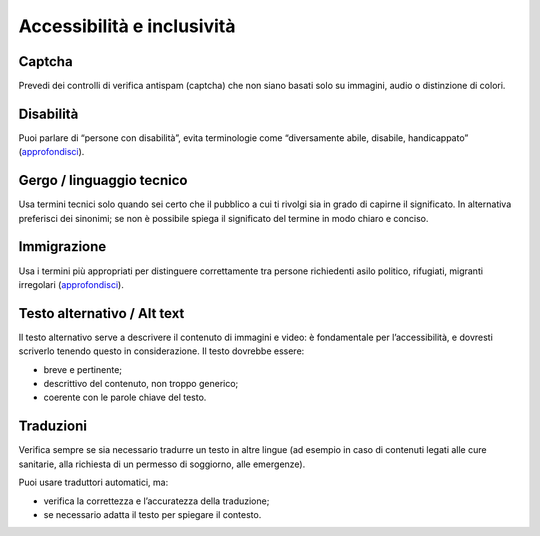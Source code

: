 Accessibilità e inclusività
===========================

Captcha
-------

Prevedi dei controlli di verifica antispam (captcha) che non siano basati solo su immagini, audio o distinzione di colori. 

Disabilità
----------

Puoi parlare di “persone con disabilità”, evita terminologie come “diversamente abile, disabile, handicappato” (`approfondisci <http://invisibili.corriere.it/2012/04/05/invalido-a-chi-disabilita-le-parole-corrette/>`_).

Gergo / linguaggio tecnico
--------------------------

Usa termini tecnici solo quando sei certo che il pubblico a cui ti rivolgi sia in grado di capirne il significato. In alternativa preferisci dei sinonimi; se non è possibile spiega il significato del termine in modo chiaro e conciso. 

Immigrazione
------------

Usa i termini più appropriati per distinguere correttamente tra persone richiedenti asilo politico, rifugiati, migranti irregolari (`approfondisci <https://www.cartadiroma.org/cosa-e-la-carta-di-roma/glossario/>`_).

Testo alternativo / Alt text
----------------------------

Il testo alternativo serve a descrivere il contenuto di immagini e video: è fondamentale per l’accessibilità, e dovresti scriverlo tenendo questo in considerazione. Il testo dovrebbe essere:

- breve e pertinente;

- descrittivo del contenuto, non troppo generico;
- coerente con le parole chiave del testo.

Traduzioni
----------

Verifica sempre se sia necessario tradurre un testo in altre lingue (ad esempio in caso di contenuti legati alle cure sanitarie, alla richiesta di un permesso di soggiorno, alle emergenze).

Puoi usare traduttori automatici, ma: 

- verifica la correttezza e l’accuratezza della traduzione;
- se necessario adatta il testo per spiegare il contesto.
